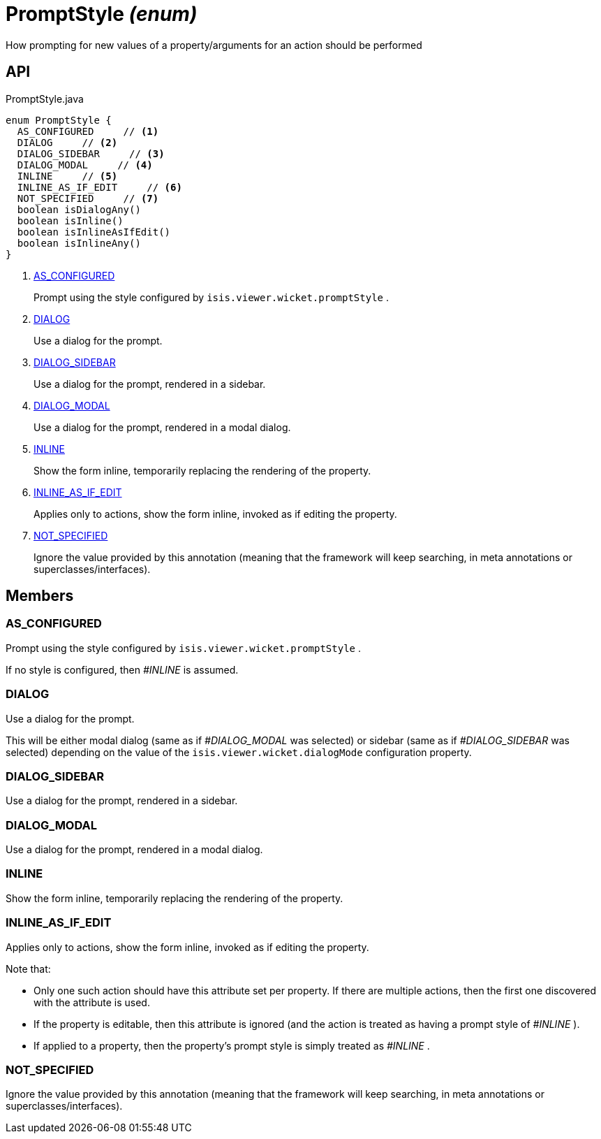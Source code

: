 = PromptStyle _(enum)_
:Notice: Licensed to the Apache Software Foundation (ASF) under one or more contributor license agreements. See the NOTICE file distributed with this work for additional information regarding copyright ownership. The ASF licenses this file to you under the Apache License, Version 2.0 (the "License"); you may not use this file except in compliance with the License. You may obtain a copy of the License at. http://www.apache.org/licenses/LICENSE-2.0 . Unless required by applicable law or agreed to in writing, software distributed under the License is distributed on an "AS IS" BASIS, WITHOUT WARRANTIES OR  CONDITIONS OF ANY KIND, either express or implied. See the License for the specific language governing permissions and limitations under the License.

How prompting for new values of a property/arguments for an action should be performed

== API

[source,java]
.PromptStyle.java
----
enum PromptStyle {
  AS_CONFIGURED     // <.>
  DIALOG     // <.>
  DIALOG_SIDEBAR     // <.>
  DIALOG_MODAL     // <.>
  INLINE     // <.>
  INLINE_AS_IF_EDIT     // <.>
  NOT_SPECIFIED     // <.>
  boolean isDialogAny()
  boolean isInline()
  boolean isInlineAsIfEdit()
  boolean isInlineAny()
}
----

<.> xref:#AS_CONFIGURED[AS_CONFIGURED]
+
--
Prompt using the style configured by `isis.viewer.wicket.promptStyle` .
--
<.> xref:#DIALOG[DIALOG]
+
--
Use a dialog for the prompt.
--
<.> xref:#DIALOG_SIDEBAR[DIALOG_SIDEBAR]
+
--
Use a dialog for the prompt, rendered in a sidebar.
--
<.> xref:#DIALOG_MODAL[DIALOG_MODAL]
+
--
Use a dialog for the prompt, rendered in a modal dialog.
--
<.> xref:#INLINE[INLINE]
+
--
Show the form inline, temporarily replacing the rendering of the property.
--
<.> xref:#INLINE_AS_IF_EDIT[INLINE_AS_IF_EDIT]
+
--
Applies only to actions, show the form inline, invoked as if editing the property.
--
<.> xref:#NOT_SPECIFIED[NOT_SPECIFIED]
+
--
Ignore the value provided by this annotation (meaning that the framework will keep searching, in meta annotations or superclasses/interfaces).
--

== Members

[#AS_CONFIGURED]
=== AS_CONFIGURED

Prompt using the style configured by `isis.viewer.wicket.promptStyle` .

If no style is configured, then _#INLINE_ is assumed.

[#DIALOG]
=== DIALOG

Use a dialog for the prompt.

This will be either modal dialog (same as if _#DIALOG_MODAL_ was selected) or sidebar (same as if _#DIALOG_SIDEBAR_ was selected) depending on the value of the `isis.viewer.wicket.dialogMode` configuration property.

[#DIALOG_SIDEBAR]
=== DIALOG_SIDEBAR

Use a dialog for the prompt, rendered in a sidebar.

[#DIALOG_MODAL]
=== DIALOG_MODAL

Use a dialog for the prompt, rendered in a modal dialog.

[#INLINE]
=== INLINE

Show the form inline, temporarily replacing the rendering of the property.

[#INLINE_AS_IF_EDIT]
=== INLINE_AS_IF_EDIT

Applies only to actions, show the form inline, invoked as if editing the property.

Note that:

* Only one such action should have this attribute set per property. If there are multiple actions, then the first one discovered with the attribute is used.
* If the property is editable, then this attribute is ignored (and the action is treated as having a prompt style of _#INLINE_ ).
* If applied to a property, then the property's prompt style is simply treated as _#INLINE_ .

[#NOT_SPECIFIED]
=== NOT_SPECIFIED

Ignore the value provided by this annotation (meaning that the framework will keep searching, in meta annotations or superclasses/interfaces).

